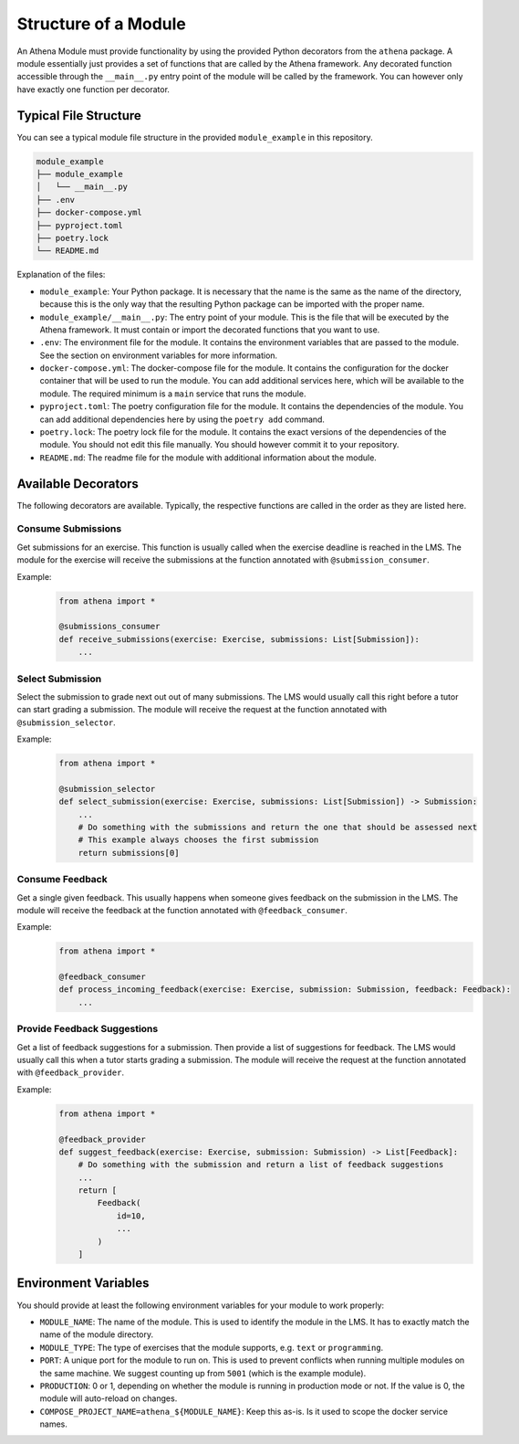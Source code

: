 Structure of a Module
===========================================

An Athena Module must provide functionality by using the provided Python decorators from the ``athena`` package.
A module essentially just provides a set of functions that are called by the Athena framework. Any decorated function accessible through the ``__main__.py`` entry point of the module will be called by the framework. You can however only have exactly one function per decorator.

Typical File Structure
--------------------
You can see a typical module file structure in the provided ``module_example`` in this repository.

.. code-block:: text

    module_example
    ├── module_example
    │   └── __main__.py
    ├── .env
    ├── docker-compose.yml
    ├── pyproject.toml
    ├── poetry.lock
    └── README.md

Explanation of the files:

- ``module_example``: Your Python package. It is necessary that the name is the same as the name of the directory, because this is the only way that the resulting Python package can be imported with the proper name.
- ``module_example/__main__.py``: The entry point of your module. This is the file that will be executed by the Athena framework. It must contain or import the decorated functions that you want to use.
- ``.env``: The environment file for the module. It contains the environment variables that are passed to the module. See the section on environment variables for more information.
- ``docker-compose.yml``: The docker-compose file for the module. It contains the configuration for the docker container that will be used to run the module. You can add additional services here, which will be available to the module. The required minimum is a ``main`` service that runs the module.
- ``pyproject.toml``: The poetry configuration file for the module. It contains the dependencies of the module. You can add additional dependencies here by using the ``poetry add`` command.
- ``poetry.lock``: The poetry lock file for the module. It contains the exact versions of the dependencies of the module. You should not edit this file manually. You should however commit it to your repository.
- ``README.md``: The readme file for the module with additional information about the module.

Available Decorators
--------------------
The following decorators are available. Typically, the respective functions are called in the order as they are listed here.

Consume Submissions
~~~~~~~~~~~~~~~~~~~
Get submissions for an exercise. This function is usually called when the exercise deadline is reached in the LMS. The module for the exercise will receive the submissions at the function annotated with ``@submission_consumer``.

Example:
    .. code-block:: python

        from athena import *

        @submissions_consumer
        def receive_submissions(exercise: Exercise, submissions: List[Submission]):
            ...

Select Submission
~~~~~~~~~~~~~~~~~
Select the submission to grade next out out of many submissions. The LMS would usually call this right before a tutor can start grading a submission. The module will receive the request at the function annotated with ``@submission_selector``.

Example:
    .. code-block:: python

        from athena import *

        @submission_selector
        def select_submission(exercise: Exercise, submissions: List[Submission]) -> Submission:
            ...
            # Do something with the submissions and return the one that should be assessed next
            # This example always chooses the first submission
            return submissions[0]

Consume Feedback
~~~~~~~~~~~~~~~~
Get a single given feedback. This usually happens when someone gives feedback on the submission in the LMS. The module will receive the feedback at the function annotated with ``@feedback_consumer``.

Example:
    .. code-block:: python

        from athena import *

        @feedback_consumer
        def process_incoming_feedback(exercise: Exercise, submission: Submission, feedback: Feedback):
            ...

Provide Feedback Suggestions
~~~~~~~~~~~~~~~~~~~~~~~~~~~~
Get a list of feedback suggestions for a submission. Then provide a list of suggestions for feedback. The LMS would usually call this when a tutor starts grading a submission. The module will receive the request at the function annotated with ``@feedback_provider``.

Example:
    .. code-block:: python

        from athena import *

        @feedback_provider
        def suggest_feedback(exercise: Exercise, submission: Submission) -> List[Feedback]:
            # Do something with the submission and return a list of feedback suggestions
            ...
            return [
                Feedback(
                    id=10,
                    ...
                )
            ]

Environment Variables
---------------------
You should provide at least the following environment variables for your module to work properly:

- ``MODULE_NAME``: The name of the module. This is used to identify the module in the LMS. It has to exactly match the name of the module directory.
- ``MODULE_TYPE``: The type of exercises that the module supports, e.g. ``text`` or ``programming``.
- ``PORT``: A unique port for the module to run on. This is used to prevent conflicts when running multiple modules on the same machine. We suggest counting up from ``5001`` (which is the example module).
- ``PRODUCTION``: 0 or 1, depending on whether the module is running in production mode or not. If the value is 0, the module will auto-reload on changes.

- ``COMPOSE_PROJECT_NAME=athena_${MODULE_NAME}``: Keep this as-is. Is it used to scope the docker service names.